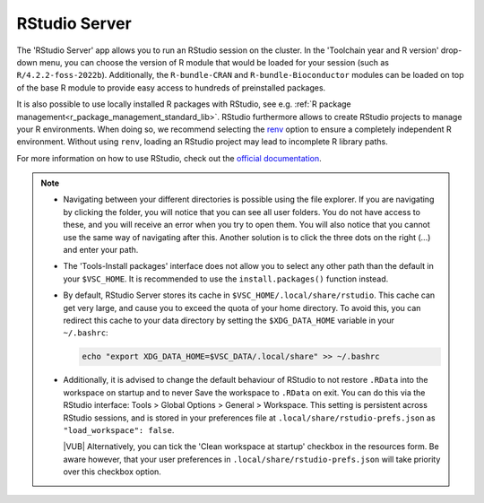 RStudio Server
--------------

The 'RStudio Server' app allows you to run an RStudio session on the cluster.
In the 'Toolchain year and R version' drop-down menu, you can choose the version
of R module that would be loaded for your session (such as
``R/4.2.2-foss-2022b``).  Additionally, the ``R-bundle-CRAN`` and
``R-bundle-Bioconductor`` modules can be loaded on top of the base R module to
provide easy access to hundreds of preinstalled packages.

It is also possible to use locally installed R packages with RStudio, see e.g.
:ref:`R package management<r_package_management_standard_lib>`.  RStudio
furthermore allows to create RStudio projects to manage your R environments.
When doing so, we recommend selecting the `renv
<https://rstudio.github.io/renv/articles/renv.html>`_ option to ensure a
completely independent R environment. Without using ``renv``, loading an RStudio project
may lead to incomplete R library paths.

For more information on how to use RStudio, check out the `official
documentation <https://docs.posit.co/ide/user/>`__.

.. note::

   - Navigating between your different directories is possible using the file
     explorer.  If you are navigating by clicking the folder, you will notice
     that you can see all user folders.  You do not have access to these, and
     you will receive an error when you try to open them.  You will also notice
     that you cannot use the same way of navigating after this.  Another
     solution is to click the three dots on the right (...) and enter your path.
   - The 'Tools-Install packages' interface does not allow you to select any
     other path than the default in your ``$VSC_HOME``.  It is recommended to
     use the ``install.packages()`` function instead.
   - By default, RStudio Server stores its cache in
     ``$VSC_HOME/.local/share/rstudio``.  This cache can get very large, and
     cause you to exceed the quota of your home directory.  To avoid this, you
     can redirect this cache to your data directory by setting the
     ``$XDG_DATA_HOME`` variable in your ``~/.bashrc``:

     .. code-block:: bash

        echo "export XDG_DATA_HOME=$VSC_DATA/.local/share" >> ~/.bashrc

   - Additionally, it is advised to change the default behaviour of RStudio to
     not restore ``.RData`` into the workspace on startup and to never Save the
     workspace to ``.RData`` on exit.  You can do this via the RStudio
     interface: Tools > Global Options > General > Workspace. This setting is
     persistent across RStudio sessions, and is stored in your preferences file at
     ``.local/share/rstudio-prefs.json`` as ``"load_workspace": false``.

     |VUB| Alternatively, you can tick the 'Clean workspace at startup' checkbox
     in the resources form. Be aware however, that your user preferences in
     ``.local/share/rstudio-prefs.json`` will take priority over this checkbox
     option.

.. _RStudio official documentation: https://docs.rstudio.com/
